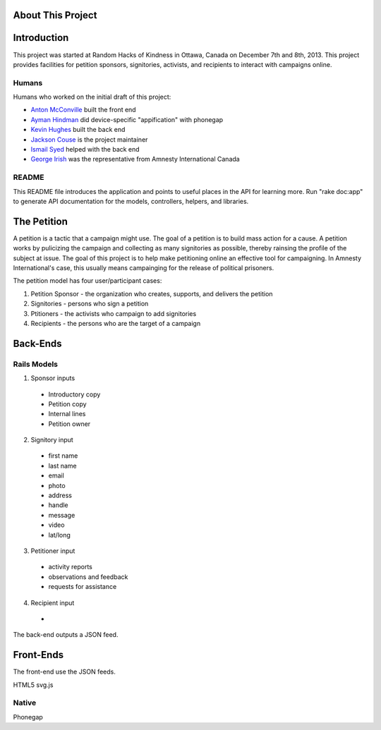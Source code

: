 About This Project
=====================================

Introduction
========================

This project was started at Random Hacks of Kindness in Ottawa, Canada on December 7th and 8th, 2013. This project provides facilities for petition sponsors, signitories, activists, and recipients to interact with campaigns online.

Humans
----------------------

Humans who worked on the initial draft of this project: 

* `Anton McConville <https://github.com/antonmc>`_ built the front end
* `Ayman Hindman <https://github.com/ahindam>`_ did device-specific "appification" with phonegap
* `Kevin Hughes <https://github.com/pickle27>`_ built the back end
* `Jackson Couse <https://github.com/jacksoncouse>`_ is the project maintainer
* `Ismail Syed <https://github.com/isyed867>`_ helped with the back end
* `George Irish <https://github.com/georgeirish>`_ was the representative from Amnesty International Canada

README
----------------------

This README file introduces the application and points to useful places in the API for learning more.
Run "rake doc:app" to generate API documentation for the models, controllers, helpers, and libraries.

The Petition
=========================

A petition is a tactic that a campaign might use. The goal of a petition is to build mass action for a cause. A petition works by pulicizing the campaign and collecting as many signitories as possible, thereby rainsing the profile of the subject at issue. The goal of this project is to help make petitioning online an effective tool for campaigning. In Amnesty International's case, this usually means campainging for the release of political prisoners.

The petition model has four user/participant cases: 

1. Petition Sponsor - the organization who creates, supports, and delivers the petition
2. Signitories - persons who sign a petition
3. Ptitioners - the activists who campaign to add signitories 
4. Recipients - the persons who are the target of a campaign

Back-Ends
=========================

Rails Models
------------------------

1. Sponsor inputs

  * Introductory copy
  * Petition copy
  * Internal lines
  * Petition owner

2. Signitory input

  * first name
  * last name 
  * email
  * photo
  * address
  * handle
  * message
  * video
  * lat/long

3. Petitioner input

  * activity reports
  * observations and feedback
  * requests for assistance

4. Recipient input

  * 

The back-end outputs a JSON feed. 

Front-Ends
========================

The front-end use the JSON feeds.


HTML5
svg.js

Native
------------------------

Phonegap

